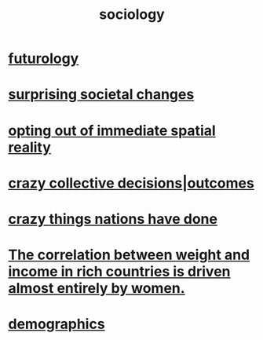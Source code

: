 :PROPERTIES:
:ID:       4d96ed8b-e9d9-4809-b865-49057fba568e
:END:
#+title: sociology
* [[https://github.com/JeffreyBenjaminBrown/public_notes_with_github-navigable_links/blob/master/futurology.org][futurology]]
* [[https://github.com/JeffreyBenjaminBrown/public_notes_with_github-navigable_links/blob/master/surprising_societal_changes.org][surprising societal changes]]
* [[https://github.com/JeffreyBenjaminBrown/public_notes_with_github-navigable_links/blob/master/opting_out_of_immediate_spatial_reality.org][opting out of immediate spatial reality]]
* [[https://github.com/JeffreyBenjaminBrown/public_notes_with_github-navigable_links/blob/master/crazy_collective_decisions.org][crazy collective decisions|outcomes]]
* [[https://github.com/JeffreyBenjaminBrown/public_notes_with_github-navigable_links/blob/master/crazy_things_nations_have_done.org][crazy things nations have done]]
* [[https://github.com/JeffreyBenjaminBrown/public_notes_with_github-navigable_links/blob/master/the_correlation_between_weight_and_income_in_rich_countries_is_driven_almost_entirely_by_women.org][The correlation between weight and income in rich countries is driven almost entirely by women.]]
* [[https://github.com/JeffreyBenjaminBrown/public_notes_with_github-navigable_links/blob/master/demographics.org][demographics]]
